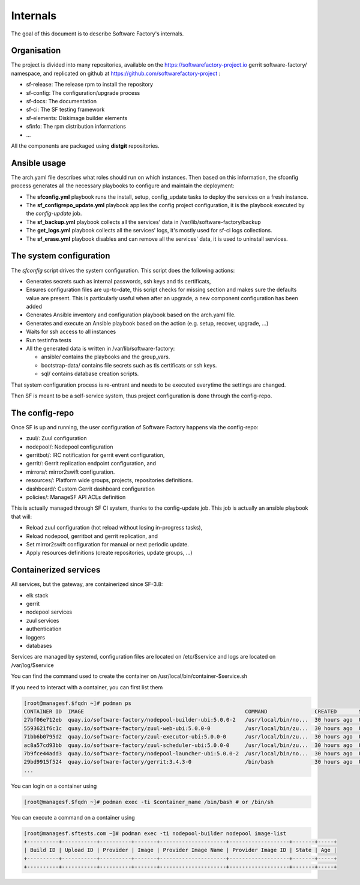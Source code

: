 .. _deepdive:

Internals
=========

The goal of this document is to describe Software Factory's internals.

Organisation
------------

The project is divided into many repositories, available on the
https://softwarefactory-project.io gerrit software-factory/ namespace,
and replicated on github at https://github.com/softwarefactory-project :

* sf-release: The release rpm to install the repository
* sf-config: The configuration/upgrade process
* sf-docs: The documentation
* sf-ci: The SF testing framework
* sf-elements: Diskimage builder elements
* sfinfo: The rpm distribution informations
* ...

All the components are packaged using **distgit** repositories.


Ansible usage
-------------

The arch.yaml file describes what roles should run on which instances. Then
based on this information, the sfconfig process generates all the necessary
playbooks to configure and maintain the deployment:

* The **sfconfig.yml** playbook runs the install, setup, config_update
  tasks to deploy the services on a fresh instance.
* The **sf_configrepo_update.yml** playbook applies the config project
  configuration, it is the playbook executed by the *config-update* job.
* The **sf_backup.yml** playbook collects all the services' data in
  /var/lib/software-factory/backup
* The **get_logs.yml** playbook collects all the services' logs,
  it's mostly used for sf-ci logs collections.
* The **sf_erase.yml** playbook disables and can remove all the services'
  data, it is used to uninstall services.


The system configuration
------------------------

The *sfconfig* script drives the system configuration. This script does the following actions:

* Generates secrets such as internal passwords, ssh keys and tls certificats,

* Ensures configuration files are up-to-date, this script
  checks for missing section and makes sure the defaults value are present. This is particularly
  useful when after an upgrade, a new component configuration has been added

* Generates Ansible inventory and configuration playbook based on the arch.yaml file.

* Generates and execute an Ansible playbook based on the action (e.g. setup, recover, upgrade, ...)

* Waits for ssh access to all instances

* Run testinfra tests

* All the generated data is written in /var/lib/software-factory:

  * ansible/ contains the playbooks and the group_vars.

  * bootstrap-data/ contains file secrets such as tls certificats or ssh keys.

  * sql/ contains database creation scripts.

That system configuration process is re-entrant and needs to be executed everytime the settings are changed.

Then SF is meant to be a self-service system, thus project configuration is done through the config-repo.


The config-repo
---------------

Once SF is up and running, the user configuration of Software Factory happens
via the config-repo:

* zuul/: Zuul configuration
* nodepool/: Nodepool configuration
* gerritbot/: IRC notification for gerrit event configuration,
* gerrit/: Gerrit replication endpoint configuration, and
* mirrors/: mirror2swift configuration.
* resources/: Platform wide groups, projects, repositories definitions.
* dashboard/: Custom Gerrit dashboard configuration
* policies/: ManageSF API ACLs definition

This is actually managed through SF CI system, thanks to the config-update job.
This job is actually an ansible playbook that will:

* Reload zuul configuration (hot reload without losing in-progress tasks),
* Reload nodepool, gerritbot and gerrit replication, and
* Set mirror2swift configuration for manual or next periodic update.
* Apply resources definitions (create repositories, update groups, ...)

Containerized services
----------------------

All services, but the gateway, are containerized since SF-3.8:

* elk stack
* gerrit
* nodepool services
* zuul services
* authentication
* loggers
* databases


Services are managed by systemd, configuration files are located on /etc/$service and logs are located on /var/log/$service

You can find the command used to create the container on /usr/local/bin/container-$service.sh

If you need to interact with a container, you can first list them

.. code-block:: bash

    [root@managesf.$fqdn ~]# podman ps
    CONTAINER ID  IMAGE                                                   COMMAND               CREATED       STATUS           PORTS  NAMES
    27bf06e712eb  quay.io/software-factory/nodepool-builder-ubi:5.0.0-2   /usr/local/bin/no...  30 hours ago  Up 30 hours ago         nodepool-builder
    5593621f6c1c  quay.io/software-factory/zuul-web-ubi:5.0.0-0           /usr/local/bin/zu...  30 hours ago  Up 28 hours ago         zuul-web
    71bb6b0795d2  quay.io/software-factory/zuul-executor-ubi:5.0.0-0      /usr/local/bin/zu...  30 hours ago  Up 28 hours ago         zuul-executor
    ac8a57cd93bb  quay.io/software-factory/zuul-scheduler-ubi:5.0.0-0     /usr/local/bin/zu...  30 hours ago  Up 28 hours ago         zuul-scheduler
    7b9fce44add3  quay.io/software-factory/nodepool-launcher-ubi:5.0.0-2  /usr/local/bin/no...  30 hours ago  Up 30 hours ago         nodepool-launcher
    29bd9915f524  quay.io/software-factory/gerrit:3.4.3-0                 /bin/bash             30 hours ago  Up 30 hours ago         gerrit
    ...

You can login on a container using

.. code-block:: bash

    [root@managesf.$fqdn ~]# podman exec -ti $container_name /bin/bash # or /bin/sh

You can execute a command on a container using

.. code-block:: bash

    [root@managesf.sftests.com ~]# podman exec -ti nodepool-builder nodepool image-list
    +----------+-----------+----------+-------+---------------------+-------------------+-------+-----+
    | Build ID | Upload ID | Provider | Image | Provider Image Name | Provider Image ID | State | Age |
    +----------+-----------+----------+-------+---------------------+-------------------+-------+-----+
    +----------+-----------+----------+-------+---------------------+-------------------+-------+-----+
